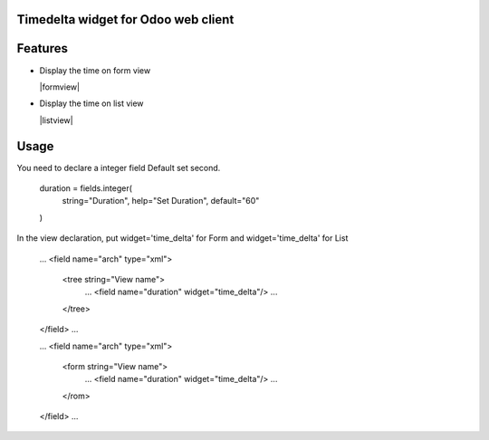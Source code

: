 Timedelta widget for Odoo web client
================================


Features
========


* Display the time on form view

  |formview|

* Display the time on list view

  |listview|


Usage
=====

You need to declare a integer field Default set second.

    duration = fields.integer(
        string="Duration",
        help="Set Duration",
        default="60"
    )


In the view declaration, put widget='time_delta' for Form and  widget='time_delta' for List

    ...
    <field name="arch" type="xml">
        <tree string="View name">
            ...
            <field name="duration" widget="time_delta"/>
            ...
        </tree>
    </field>
    ...

    ...
    <field name="arch" type="xml">
        <form string="View name">
            ...
            <field name="duration" widget="time_delta"/>
            ...
        </rom>
    </field>
    ...

